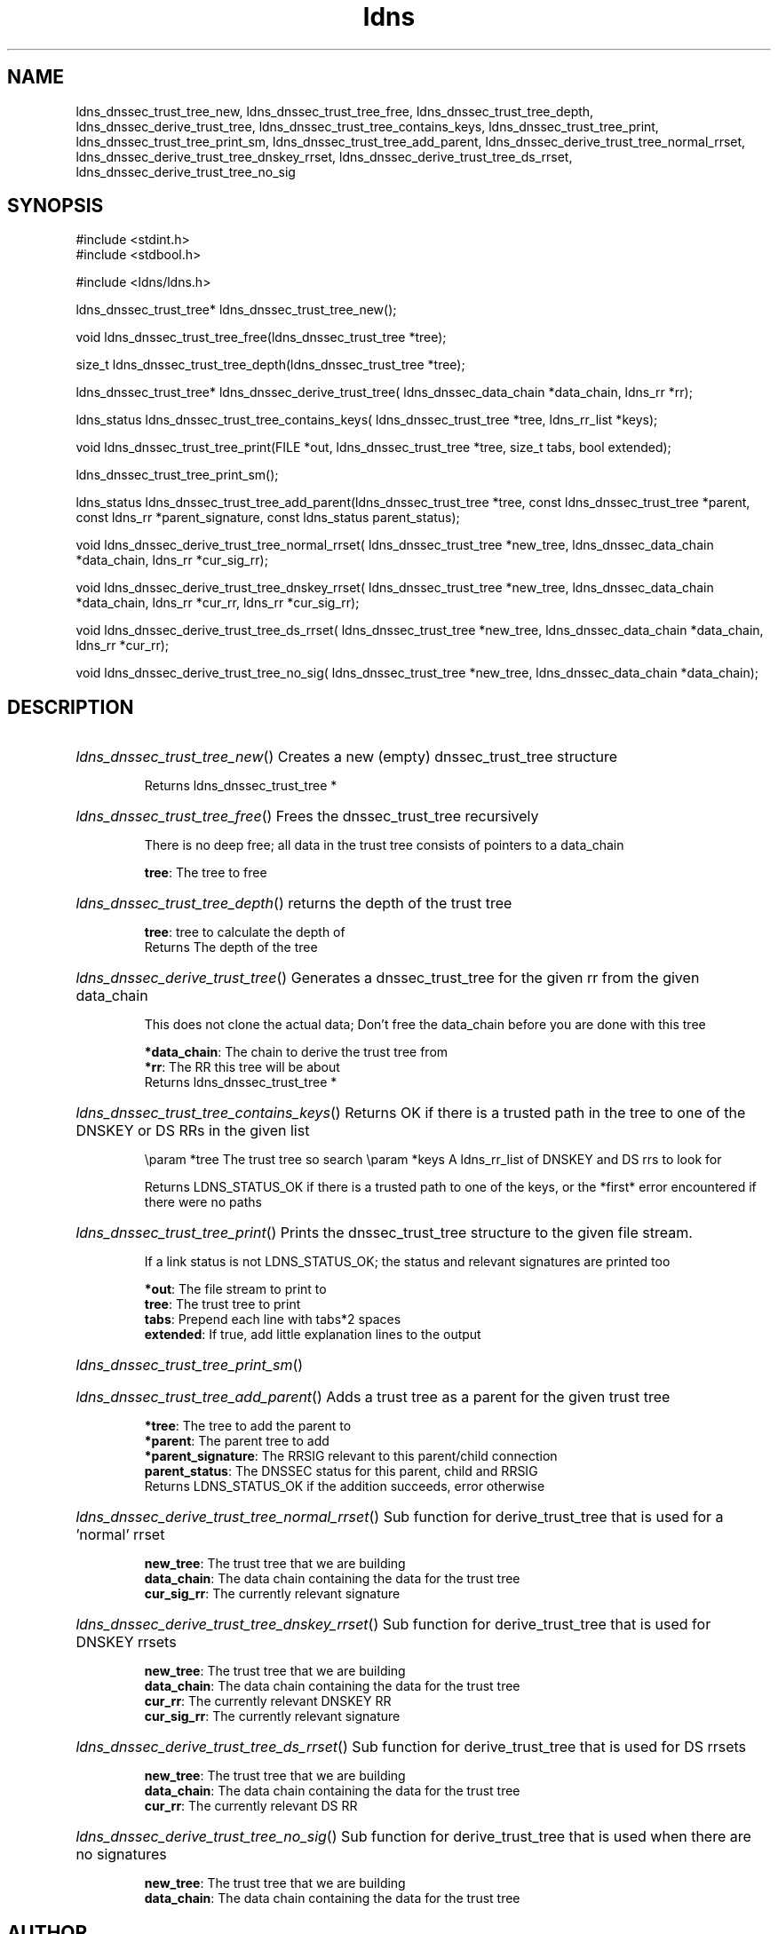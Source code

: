 .TH ldns 3 "30 May 2006"
.SH NAME
ldns_dnssec_trust_tree_new, ldns_dnssec_trust_tree_free, ldns_dnssec_trust_tree_depth, ldns_dnssec_derive_trust_tree, ldns_dnssec_trust_tree_contains_keys, ldns_dnssec_trust_tree_print, ldns_dnssec_trust_tree_print_sm, ldns_dnssec_trust_tree_add_parent, ldns_dnssec_derive_trust_tree_normal_rrset, ldns_dnssec_derive_trust_tree_dnskey_rrset, ldns_dnssec_derive_trust_tree_ds_rrset, ldns_dnssec_derive_trust_tree_no_sig

.SH SYNOPSIS
#include <stdint.h>
.br
#include <stdbool.h>
.br
.PP
#include <ldns/ldns.h>
.PP
ldns_dnssec_trust_tree* ldns_dnssec_trust_tree_new();
.PP
void ldns_dnssec_trust_tree_free(ldns_dnssec_trust_tree *tree);
.PP
size_t ldns_dnssec_trust_tree_depth(ldns_dnssec_trust_tree *tree);
.PP
ldns_dnssec_trust_tree* ldns_dnssec_derive_trust_tree( ldns_dnssec_data_chain *data_chain, ldns_rr *rr);
.PP
ldns_status ldns_dnssec_trust_tree_contains_keys( ldns_dnssec_trust_tree *tree, ldns_rr_list *keys);
.PP
void ldns_dnssec_trust_tree_print(FILE *out, ldns_dnssec_trust_tree *tree, size_t tabs, bool extended);
.PP
 ldns_dnssec_trust_tree_print_sm();
.PP
ldns_status ldns_dnssec_trust_tree_add_parent(ldns_dnssec_trust_tree *tree, const ldns_dnssec_trust_tree *parent, const ldns_rr *parent_signature, const ldns_status parent_status);
.PP
void ldns_dnssec_derive_trust_tree_normal_rrset( ldns_dnssec_trust_tree *new_tree, ldns_dnssec_data_chain *data_chain, ldns_rr *cur_sig_rr);
.PP
void ldns_dnssec_derive_trust_tree_dnskey_rrset( ldns_dnssec_trust_tree *new_tree, ldns_dnssec_data_chain *data_chain, ldns_rr *cur_rr, ldns_rr *cur_sig_rr);
.PP
void ldns_dnssec_derive_trust_tree_ds_rrset( ldns_dnssec_trust_tree *new_tree, ldns_dnssec_data_chain *data_chain, ldns_rr *cur_rr);
.PP
void ldns_dnssec_derive_trust_tree_no_sig( ldns_dnssec_trust_tree *new_tree, ldns_dnssec_data_chain *data_chain);
.PP

.SH DESCRIPTION
.HP
\fIldns_dnssec_trust_tree_new\fR()
Creates a new (empty) dnssec_trust_tree structure

\.br
Returns ldns_dnssec_trust_tree *
.PP
.HP
\fIldns_dnssec_trust_tree_free\fR()
Frees the dnssec_trust_tree recursively

There is no deep free; all data in the trust tree
consists of pointers to a data_chain

\.br
\fBtree\fR: The tree to free
.PP
.HP
\fIldns_dnssec_trust_tree_depth\fR()
returns the depth of the trust tree

\.br
\fBtree\fR: tree to calculate the depth of
\.br
Returns The depth of the tree
.PP
.HP
\fIldns_dnssec_derive_trust_tree\fR()
Generates a dnssec_trust_tree for the given rr from the
given data_chain

This does not clone the actual data; Don't free the
data_chain before you are done with this tree

\.br
\fB*data_chain\fR: The chain to derive the trust tree from
\.br
\fB*rr\fR: The \%RR this tree will be about
\.br
Returns ldns_dnssec_trust_tree *
.PP
.HP
\fIldns_dnssec_trust_tree_contains_keys\fR()
Returns \%OK if there is a trusted path in the tree to one of 
the \%DNSKEY or \%DS RRs in the given list

\\param *tree The trust tree so search
\\param *keys \%A ldns_rr_list of \%DNSKEY and \%DS rrs to look for

\.br
Returns \%LDNS_STATUS_OK if there is a trusted path to one of
the keys, or the *first* error encountered
if there were no paths
.PP
.HP
\fIldns_dnssec_trust_tree_print\fR()
Prints the dnssec_trust_tree structure to the given file
stream.

If a link status is not \%LDNS_STATUS_OK; the status and
relevant signatures are printed too

\.br
\fB*out\fR: The file stream to print to
\.br
\fBtree\fR: The trust tree to print
\.br
\fBtabs\fR: Prepend each line with tabs*2 spaces
\.br
\fBextended\fR: If true, add little explanation lines to the output
.PP
.HP
\fIldns_dnssec_trust_tree_print_sm\fR()
.PP
.HP
\fIldns_dnssec_trust_tree_add_parent\fR()
Adds a trust tree as a parent for the given trust tree

\.br
\fB*tree\fR: The tree to add the parent to
\.br
\fB*parent\fR: The parent tree to add
\.br
\fB*parent_signature\fR: The \%RRSIG relevant to this parent/child
connection
\.br
\fBparent_status\fR: The \%DNSSEC status for this parent, child and \%RRSIG
\.br
Returns \%LDNS_STATUS_OK if the addition succeeds, error otherwise
.PP
.HP
\fIldns_dnssec_derive_trust_tree_normal_rrset\fR()
Sub function for derive_trust_tree that is used for a 'normal' rrset

\.br
\fBnew_tree\fR: The trust tree that we are building
\.br
\fBdata_chain\fR: The data chain containing the data for the trust tree
\.br
\fBcur_sig_rr\fR: The currently relevant signature
.PP
.HP
\fIldns_dnssec_derive_trust_tree_dnskey_rrset\fR()
Sub function for derive_trust_tree that is used for \%DNSKEY rrsets

\.br
\fBnew_tree\fR: The trust tree that we are building
\.br
\fBdata_chain\fR: The data chain containing the data for the trust tree
\.br
\fBcur_rr\fR: The currently relevant \%DNSKEY \%RR
\.br
\fBcur_sig_rr\fR: The currently relevant signature
.PP
.HP
\fIldns_dnssec_derive_trust_tree_ds_rrset\fR()
Sub function for derive_trust_tree that is used for \%DS rrsets

\.br
\fBnew_tree\fR: The trust tree that we are building
\.br
\fBdata_chain\fR: The data chain containing the data for the trust tree
\.br
\fBcur_rr\fR: The currently relevant \%DS \%RR
.PP
.HP
\fIldns_dnssec_derive_trust_tree_no_sig\fR()
Sub function for derive_trust_tree that is used when there are no
signatures

\.br
\fBnew_tree\fR: The trust tree that we are building
\.br
\fBdata_chain\fR: The data chain containing the data for the trust tree
.PP
.SH AUTHOR
The ldns team at NLnet Labs. Which consists out of
Jelte Jansen and Miek Gieben.

.SH REPORTING BUGS
Please report bugs to ldns-team@nlnetlabs.nl or in 
our bugzilla at
http://www.nlnetlabs.nl/bugs/index.html

.SH COPYRIGHT
Copyright (c) 2004 - 2006 NLnet Labs.
.PP
Licensed under the BSD License. There is NO warranty; not even for
MERCHANTABILITY or
FITNESS FOR A PARTICULAR PURPOSE.

.SH SEE ALSO
\fIldns_dnssec_data_chain\fR, \fIldns_dnssec_trust_tree\fR.
And \fBperldoc Net::DNS\fR, \fBRFC1034\fR,
\fBRFC1035\fR, \fBRFC4033\fR, \fBRFC4034\fR  and \fBRFC4035\fR.
.SH REMARKS
This manpage was automaticly generated from the ldns source code by
use of Doxygen and some perl.
